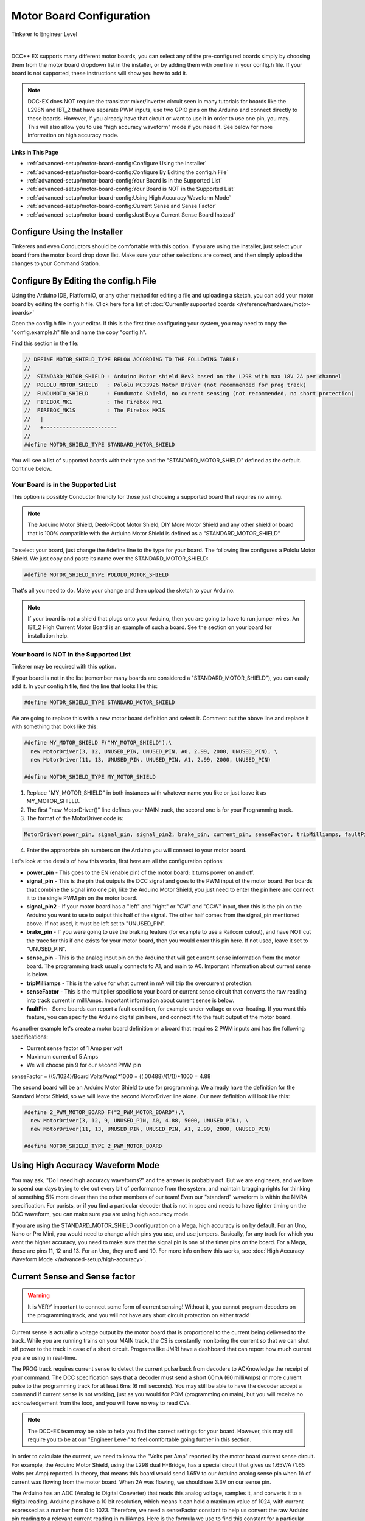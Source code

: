 **************************
Motor Board Configuration
**************************

.. image:: ../_static/images/tinkerer.png
   :alt: Tinkerer Icon
   :scale: 50%
   :align: left

Tinkerer to Engineer Level

| 

DCC++ EX supports many different motor boards, you can select any of the pre-configured boards simply by choosing them from the motor board dropdown list in the installer, or by adding them with one line in your config.h file. If your board is not supported, these instructions will show you how to add it.

.. note:: DCC-EX does NOT require the transistor mixer/inverter circuit seen in many tutorials for boards like the L298N and IBT_2 that have separate PWM inputs, use two GPIO pins on the Arduino and connect directly to these boards. However, if you already have that circuit or want to use it in order to use one pin, you may. This will also allow you to use "high accuracy waveform" mode if you need it. See below for more information on high accuracy mode.

**Links in This Page**

* :ref:`advanced-setup/motor-board-config:Configure Using the Installer`
* :ref:`advanced-setup/motor-board-config:Configure By Editing the config.h File`
* :ref:`advanced-setup/motor-board-config:Your Board is in the Supported List`
* :ref:`advanced-setup/motor-board-config:Your Board is NOT in the Supported List`
* :ref:`advanced-setup/motor-board-config:Using High Accuracy Waveform Mode`
* :ref:`advanced-setup/motor-board-config:Current Sense and Sense Factor`
* :ref:`advanced-setup/motor-board-config:Just Buy a Current Sense Board Instead`

Configure Using the Installer
==============================

Tinkerers and even Conductors should be comfortable with this option. If you are using the installer, just select your board from the motor board drop down list. Make sure your other selections are correct, and then simply upload the changes to your Command Station. 

Configure By Editing the config.h File
=======================================

Using the Arduino IDE, PlatformIO, or any other method for editing a file and uploading a sketch, you can add your motor board by editing the config.h file. Click here for a list of :doc:`Currently supported boards </reference/hardware/motor-boards>`

Open the config.h file in your editor. If this is the first time configuring your system, you may need to copy the "config.example.h" file and name the copy "config.h".

Find this section in the file:

.. code-block:: cpp

  // DEFINE MOTOR_SHIELD_TYPE BELOW ACCORDING TO THE FOLLOWING TABLE:
  //
  //  STANDARD_MOTOR_SHIELD : Arduino Motor shield Rev3 based on the L298 with max 18V 2A per channel
  //  POLOLU_MOTOR_SHIELD   : Pololu MC33926 Motor Driver (not recommended for prog track)
  //  FUNDUMOTO_SHIELD      : Fundumoto Shield, no current sensing (not recommended, no short protection)
  //  FIREBOX_MK1           : The Firebox MK1                    
  //  FIREBOX_MK1S          : The Firebox MK1S    
  //   |
  //   +-----------------------
  //
  #define MOTOR_SHIELD_TYPE STANDARD_MOTOR_SHIELD

You will see a list of supported boards with their type and the "STANDARD_MOTOR_SHIELD" defined as the default. Continue below.

Your Board is in the Supported List
-------------------------------------

This option is possibly Conductor friendly for those just choosing a supported board that requires no wiring.

.. note:: The Arduino Motor Shield, Deek-Robot Motor Shield, DIY More Motor Shield and any other shield or board that is 100% compatible with the Arduino Motor Shield is defined as a "STANDARD_MOTOR_SHIELD"

To select your board, just change the #define line to the type for your board. The following line configures a Pololu Motor Shield. We just copy and paste its name over the STANDARD_MOTOR_SHIELD:

.. code-block:: cpp

   #define MOTOR_SHIELD_TYPE POLOLU_MOTOR_SHIELD

That's all you need to do. Make your change and then upload the sketch to your Arduino.

.. note:: If your board is not a shield that plugs onto your Arduino, then you are going to have to run jumper wires. An IBT_2 High Current Motor Board is an example of such a board. See the section on your board for installation help.

Your board is NOT in the Supported List
-------------------------------------------

Tinkerer may be required with this option.

If your board is not in the list (remember many boards are considered a "STANDARD_MOTOR_SHIELD"), you can easily add it. In your config.h file, find the line that looks like this:

.. code-block:: cpp

   #define MOTOR_SHIELD_TYPE STANDARD_MOTOR_SHIELD

We are going to replace this with a new motor board definition and select it. Comment out the above line and replace it with something that looks like this:

.. code-block:: cpp

  #define MY_MOTOR_SHIELD F("MY_MOTOR_SHIELD"),\
    new MotorDriver(3, 12, UNUSED_PIN, UNUSED_PIN, A0, 2.99, 2000, UNUSED_PIN), \
    new MotorDriver(11, 13, UNUSED_PIN, UNUSED_PIN, A1, 2.99, 2000, UNUSED_PIN) 
     
  #define MOTOR_SHIELD_TYPE MY_MOTOR_SHIELD

1. Replace "MY_MOTOR_SHIELD" in both instances with whatever name you like or just leave it as MY_MOTOR_SHIELD.

2. The first "new MotorDriver()" line defines your MAIN track, the second one is for your Programming track.

3. The format of the MotorDriver code is:

.. code ::

  MotorDriver(power_pin, signal_pin, signal_pin2, brake_pin, current_pin, senseFactor, tripMilliamps, faultPin)

4. Enter the appropriate pin numbers on the Arduino you will connect to your motor board.


Let's look at the details of how this works, first here are all the configuration options:

* **power_pin** - This goes to the EN (enable pin) of the motor board; it turns power on and off.
* **signal_pin** - This is the pin that outputs the DCC signal and goes to the PWM input of the motor board. For boards that combine the signal into one pin, like the Arduino Motor Shield, you just need to enter the pin here and connect it to the single PWM pin on the motor board.
* **signal_pin2** - If your motor board has a "left" and "right" or "CW" and "CCW" input, then this is the pin on the Arduino you want to use to output this half of the signal. The other half comes from the signal_pin mentioned above. If not used, it must be left set to "UNUSED_PIN".
* **brake_pin** - If you were going to use the braking feature (for example to use a Railcom cutout), and have NOT cut the trace for this if one exists for your motor board, then you would enter this pin here. If not used, leave it set to "UNUSED_PIN".
* **sense_pin** - This is the analog input pin on the Arduino that will get current sense information from the motor board. The programming track usually connects to A1, and main to A0. Important information about current sense is below.
* **tripMilliamps** - This is the value for what current in mA will trip the overcurrent protection.
* **senseFactor** - This is the multiplier specific to your board or current sense circuit that converts the raw reading into track current in milliAmps. Important information about current sense is below.
* **faultPin** - Some boards can report a fault condition, for example under-voltage or over-heating. If you want this feature, you can specify the Arduino digital pin here, and connect it to the fault output of the motor board.

As another example let's create a motor board definition or a board that requires 2 PWM inputs and has the following specifications:

* Current sense factor of 1 Amp per volt
* Maximum current of 5 Amps  
* We will choose pin 9 for our second PWM pin

senseFactor = ((5/1024)/Board Volts/Amp)*1000 = ((.00488)/(1/1))*1000 = 4.88

The second board will be an Arduino Motor Shield to use for programming. We already have the definition for the Standard Motor Shield, so we will leave the second MotorDriver line alone. Our new definition will look like this:

.. code-block:: cpp

  #define 2_PWM_MOTOR_BOARD F("2_PWM_MOTOR_BOARD"),\
    new MotorDriver(3, 12, 9, UNUSED_PIN, A0, 4.88, 5000, UNUSED_PIN), \
    new MotorDriver(11, 13, UNUSED_PIN, UNUSED_PIN, A1, 2.99, 2000, UNUSED_PIN) 
     
  #define MOTOR_SHIELD_TYPE 2_PWM_MOTOR_BOARD



Using High Accuracy Waveform Mode
===================================

You may ask, "Do I need high accuracy waveforms?" and the answer is probably not. But we are engineers, and we love to spend our days trying to eke out every bit of performance from the system, and maintain bragging rights for thinking of something 5% more clever than the other members of our team! Even our "standard" waveform is within the NMRA specification. For purists, or if you find a particular decoder that is not in spec and needs to have tighter timing on the DCC waveform, you can make sure you are using high accuracy mode.

If you are using the STANDARD_MOTOR_SHIELD configuration on a Mega, high accuracy is on by default. For an Uno, Nano or Pro Mini, you would need to change which pins you use, and use jumpers. Basically, for any track for which you want the higher accuracy, you need to make sure that the signal pin is one of the timer pins on the board. For a Mega, those are pins 11, 12 and 13. For an Uno, they are 9 and 10. For more info on how this works, see :doc:`High Accuracy Waveform Mode </advanced-setup/high-accuracy>`.


Current Sense and Sense factor
===============================

.. warning:: It is VERY important to connect some form of current sensing! Without it, you cannot program decoders on the programming track, and you will not have any short circuit protection on either track!

Current sense is actually a voltage output by the motor board that is proportional to the current being delivered to the track. While you are running trains on your MAIN track, the CS is constantly monitoring the current so that we can shut off power to the track in case of a short circuit. Programs like JMRI have a dashboard that can report how much current you are using in real-time.

The PROG track requires current sense to detect the current pulse back from decoders to ACKnowledge the receipt of your command. The DCC specification says that a decoder must send a short 60mA (60 milliAmps) or more current pulse to the programming track for at least 6ms (6 milliseconds). You may still be able to have the decoder accept a command if current sense is not working, just as you would for POM (programming on main), but you will receive no acknowledgement from the loco, and you will have no way to read CVs.

.. note:: The DCC-EX team may be able to help you find the correct settings for your board. However, this may still require you to be at our "Engineer Level" to feel comfortable going further in this section.

In order to calculate the current, we need to know the "Volts per Amp" reported by the motor board current sense circuit. For example, the Arduino Motor Shield, using the L298 dual H-Bridge, has a special circuit that gives us 1.65V/A (1.65 Volts per Amp) reported. In theory, that means this board would send 1.65V to our Arduino analog sense pin when 1A of current was flowing from the motor board. When 2A was flowing, we should see 3.3V on our sense pin.

The Arduino has an ADC (Analog to Digital Converter) that reads this analog voltage, samples it, and converts it to a digital reading. Arduino pins have a 10 bit resolution, which means it can hold a maximum value of 1024, with current expressed as a number from 0 to 1023. Therefore, we need a senseFactor constant to help us convert the raw Arduino pin reading to a relevant current reading in milliAmps. Here is the formula we use to find this constant for a particular motor board:

.. code-block:: cpp

  senseFactor = ((5/1024)/Board Volts/Amp)*1000

The Arduino analog pin can go from 0 to 5V, and has 1024 possible levels, so we divide 5 by 1024, then divide by the V/A figure from the motor board current sense output, then multiply it by 1000 to make the number easier to work with. From our example of the Arduino motor shield above and its published 1.65V/A, we can compute the senseFactor as follows:

.. code-block:: cpp

  senseFactor = ((5/1024)/1.65)*1000 = 2.96

You may notice that we actually use 2.99 in our code. You caught us! Through experimentation and measurement, we tweak these values to be more accurate. Nothing is ever 100% as reported in a data sheet.

We use the senseFactor to calculate our current in milliAmps by just taking a raw pin reading and multiplying it by this current senseFactor. Again using the Arduino Motor Shield values, if we got a reading of 300 (out of a possible value between 0 and 1023), that would be 300 * 2.99 or about 897mA.

You will also note that if you have the maximum of 2A flowing for this board (2000mA), that the pin reading will only be around 669. That isn't very close to 1023. That is because the Arduino Motor Shield actually only reports its maximum current of 2 Amps as 3.3V, not 5. That would let you use a 3.3V microcontroller with this motor shield.

Many of the stand-alone (discrete) motor boards like the L298N or IBT_2 require a current sense resistor connected between the CS pin on the motor board and ground. This creates a voltage we can read by then connecting the pin to our CS analog pin (usually A0 or A1). This resistor needs to be very small, usually .15 to .25 ohms. We don't want a large voltage drop taking power away from our track (E = I * R, so 2 Amps at 1 Ohm would drop 2 Volts!). We also don't want to have to have a huge resistor (P = I * E, so 2V drop in the resistor times 2 Amps of current is 4 Watts!). But, you say, if the Arduino Motor Shield uses only a .15 Ohm resistor, that's only a voltage reading of 0 to .3 volts (.15 Ohms * 2 Amps). That is a very low reading for the Arduino to read! And that is why the motor shield has an op amp circuit that multiplies this voltage by 11 to bring it up to 3.3 Volts and put it in a range that an Arduino can read.

.. warning:: Choose your current sense resistor or circuit carefully! You need to account for all the factors mentioned above, and you do not want to apply more than 5 Volts to any pin on an Arduino! (Be even more careful if you are using a 3.3V board).

How Do I Find Volts per Amp?
------------------------------

In some cases, the datasheet for your motor shield will list it. If the board or chip only provides a raw output, you are going to have to figure it out using Ohm's law. For a board like the IBT_2 that can handle 30 or more Amps, you are going to have to choose a useful range and design your current sense circuit to handle that range. We recommend using no more than 5 Amps on your main track. If you need more than 5 Amps, you should use separate power districts and separate boosters. Be sure to set your motor board tripCurrent value to 5000, and be sure that the voltage from your motor board sense resistor/circuit does not exceed the Arduino pin input of 5V. For each motor board we test, we provide what you need to know on the page for that device. See the :doc:`Advanced Setup Section <../advanced-setup/index>` for more info.

Just Buy a Current Sense Board Instead
---------------------------------------

Tinkerers and Conductors who don't mind connecting a few jumper wires may like this option.

This saves a lot of time and hassle (not to mention math), and also brings things into the realm of Tinkerer rather than just an Engineer. You also have the added benefit that the same current sense board can be used with lots of different motor boards. Many of these boards have a very simple current conversion factor because they output 1 Volt for 1 Amp! While discontinued, you can still find MAX471 boards for sale.

Where do I measure the current?
--------------------------------

Another way to ask the question is, "How do I connect a current sensor?" There are 2 ways to connect a current sensor board, listed here by ease of use:

1. Insert the board in the current path of the Voltage going into the motor board.
2. Insert the board in the current path from the output of the board to the track.


Reading the input to the motor board
^^^^^^^^^^^^^^^^^^^^^^^^^^^^^^^^^^^^^^^

The first option has the advantage of a simple connection, and that it can use a DC (unidirectional) current sensor or a bi-directional current sensor. To connect it, you take the ground lead of the track power supply and connect it to the ground lug of the motor board. Then, instead of connecting the positive wire to the motor board input, you connect it to the positive terminal of the current sensor. You then use another wire to go from the negative terminal of the current sensor to the positive lug of the motor board. By inserting the current sense board in series with power connection, we can measure current.

The disadvantage of measuring at the input power stage is that we are measuring the *total current* to the board. That means we are measuring the current used by the motor board *and* your trains. It takes power to run any electronics, so there is current being used by the motor board even without any locos on the track. The good news is that it is a small current and we can account for it. As a matter of fact, on the programming track, DCC++EX does a quick calibration to "zero out" or "tare" the resting current so we have a baseline to measure decoder ACK pulses against.

The other disadvantage is that if your motor board has both MAIN and PROG sections on it, you need to turn off power to the MAIN track when you are going to do any programming (reading and writing CVs) on the PROG track. There is no way of reading the current of each H-Bridge separately without modifying a dual H-Bridge board like this.

Reading the output to the track
^^^^^^^^^^^^^^^^^^^^^^^^^^^^^^^^^^

This method has the advantage of reading the actual current being used by things attached to the track, i.e. trains. It has the further advantage of being able to read MAIN current and PROG current separately, even on boards that have both H-Bridges on the same board. That makes sense, because you are, in effect, connecting to the track circuit, not the motor board.

The disadvantage is that you MUST use a bi-directional current sensor, and you need 2 sensors if you want to use one to sense ACKs (acknowledgements) from locos on the programming track, and to sense current and detect an overload (short circuit) on either track.

No matter which method you choose, you are going to have to either select the correct motor board type in your config.h file, or create a motorboard definition to tell DCC++EX which pins you are connecting your current sense board(s) to, and what current sense factor to use to report the current accurately.

For details and instructions on how to connect and configure non-Arduino Motor Shield boards and their clones, see the :doc:`Supported Motorboards Setup Notes <../advanced-setup/supported-motorboards/index>`.
